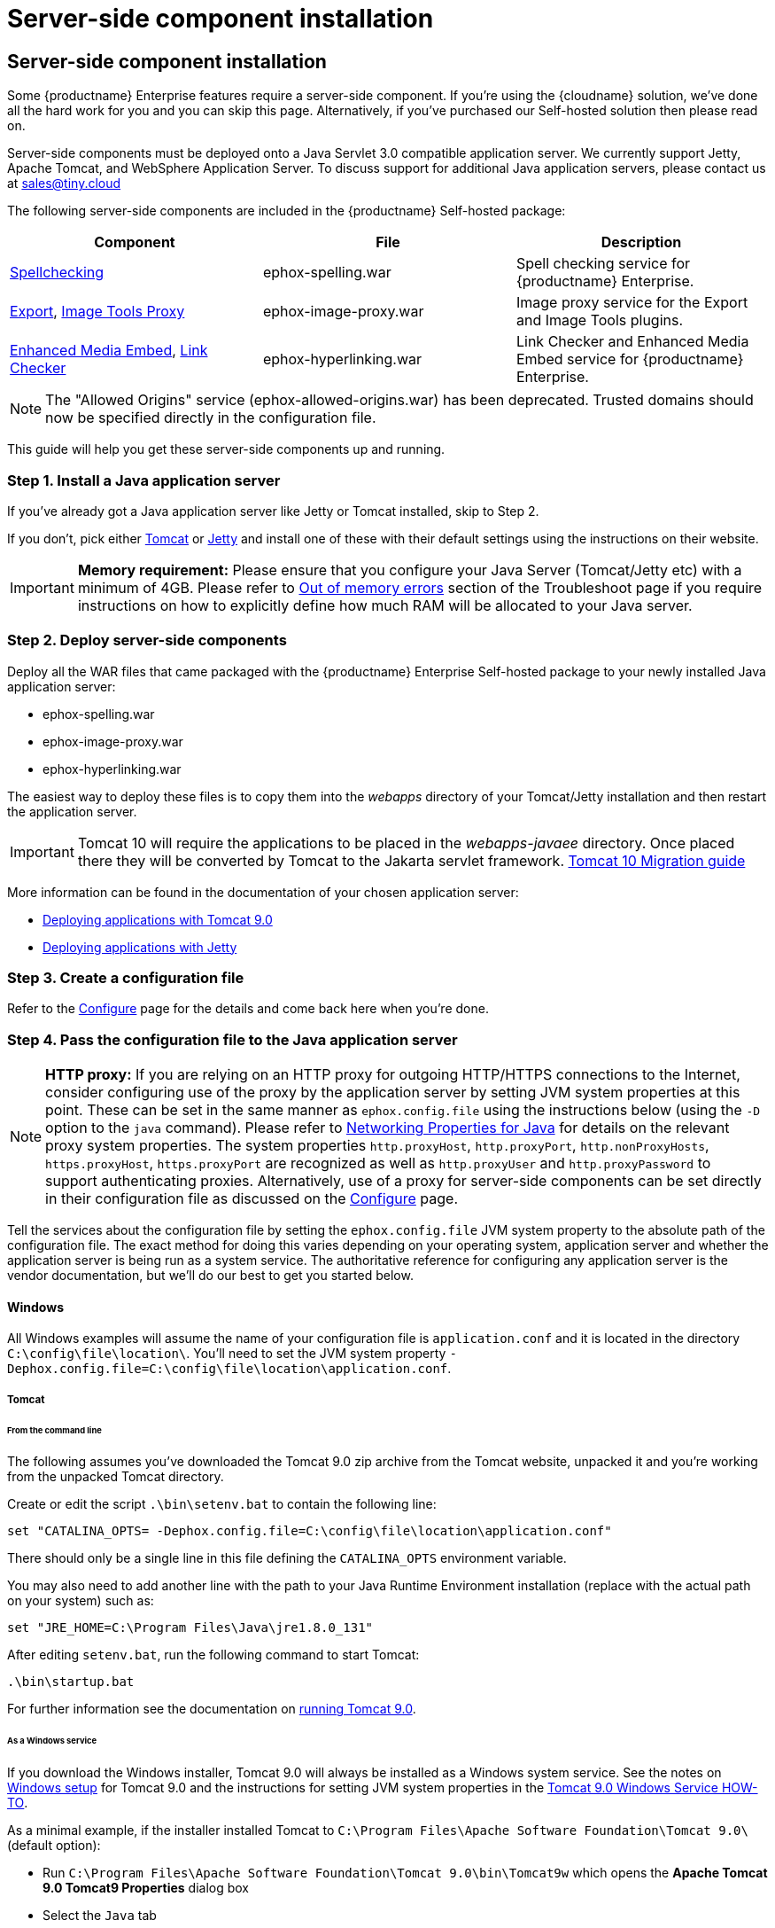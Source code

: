 = Server-side component installation
:description: Server-side components for premium plugins like spelling as-you-type.
:keywords: enterprise tinymcespellchecker spell check checker pro imagetools server

== Server-side component installation

Some {productname} Enterprise features require a server-side component. If you're using the {cloudname} solution, we've done all the hard work for you and you can skip this page. Alternatively, if you've purchased our Self-hosted solution then please read on.

Server-side components must be deployed onto a Java Servlet 3.0 compatible application server.  We currently support Jetty, Apache Tomcat, and WebSphere Application Server. To discuss support for additional Java application servers, please contact us at link:mailto:sales@tiny.cloud[sales@tiny.cloud]

The following server-side components are included in the {productname} Self-hosted package:

|===
| Component | File | Description

| xref:check-spelling.adoc[Spellchecking]
| ephox-spelling.war
| Spell checking service for {productname} Enterprise.

| xref:premium-export.adoc[Export], xref:imagetools.adoc[Image Tools Proxy]
| ephox-image-proxy.war
| Image proxy service for the Export and Image Tools plugins.

| xref:embed-media.adoc[Enhanced Media Embed], xref:check-links.adoc[Link Checker]
| ephox-hyperlinking.war
| Link Checker and Enhanced Media Embed service for {productname} Enterprise.
|===

NOTE: The "Allowed Origins" service (ephox-allowed-origins.war) has been deprecated. Trusted domains should now be specified directly in the configuration file.

This guide will help you get these server-side components up and running.

=== Step 1. Install a Java application server

If you've already got a Java application server like Jetty or Tomcat installed, skip to Step 2.

If you don't, pick either http://tomcat.apache.org/[Tomcat] or https://www.eclipse.org/jetty/[Jetty] and install one of these with their default settings using the instructions on their website.

IMPORTANT: *Memory requirement:* Please ensure that you configure your Java Server (Tomcat/Jetty etc) with a minimum of 4GB. Please refer to xref:troubleshoot.adoc#outofmemoryerrors[Out of memory errors] section of the Troubleshoot page if you require instructions on how to explicitly define how much RAM will be allocated to your Java server.

[[step2deployserver-sidecomponents]]
=== Step 2. Deploy server-side components

Deploy all the WAR files that came packaged with the {productname} Enterprise Self-hosted package to your newly installed Java application server:

* ephox-spelling.war
* ephox-image-proxy.war
* ephox-hyperlinking.war

The easiest way to deploy these files is to copy them into the _webapps_ directory of your Tomcat/Jetty installation and then restart the application server.

IMPORTANT: Tomcat 10 will require the applications to be placed in the _webapps-javaee_ directory. Once placed there they will be converted by Tomcat to the Jakarta servlet framework. https://tomcat.apache.org/migration-10.html#Specification_APIs[Tomcat 10 Migration guide]

More information can be found in the documentation of your chosen application server:

* https://tomcat.apache.org/tomcat-9.0-doc/deployer-howto.html[Deploying applications with Tomcat 9.0]
* https://www.eclipse.org/jetty/documentation/current/#configuring-deployment[Deploying applications with Jetty]

[[step3createaconfigurationfile]]
=== Step 3. Create a configuration file

Refer to the xref:server-configure.adoc[Configure] page for the details and come back here when you're done.

[[step4passtheconfigurationfiletothejavaapplicationserver]]
=== Step 4. Pass the configuration file to the Java application server

NOTE: *HTTP proxy:* If you are relying on an HTTP proxy for outgoing HTTP/HTTPS connections to the Internet, consider configuring use of the proxy by the application server by setting JVM system properties at this point. These can be set in the same manner as `ephox.config.file` using the instructions below (using the `-D` option to the `java` command). Please refer to http://docs.oracle.com/javase/8/docs/api/java/net/doc-files/net-properties.html[Networking Properties for Java] for details on the relevant proxy system properties. The system properties `http.proxyHost`, `http.proxyPort`, `http.nonProxyHosts`, `https.proxyHost`, `https.proxyPort` are recognized as well as `http.proxyUser` and `http.proxyPassword` to support authenticating proxies. Alternatively, use of a proxy for server-side components can be set directly in their configuration file as discussed on the xref:server-configure.adoc#proxyoptional[Configure] page.

Tell the services about the configuration file by setting the `ephox.config.file` JVM system property to the absolute path of the configuration file. The exact method for doing this varies depending on your operating system, application server and whether the application server is being run as a system service. The authoritative reference for configuring any application server is the vendor documentation, but we'll do our best to get you started below.

==== Windows

All Windows examples will assume the name of your configuration file is `application.conf` and it is located in the directory `C:\config\file\location\`. You'll need to set the JVM system property `-Dephox.config.file=C:\config\file\location\application.conf`.

===== Tomcat

====== From the command line

The following assumes you've downloaded the Tomcat 9.0 zip archive from the Tomcat website, unpacked it and you're working from the unpacked Tomcat directory.

Create or edit the script `.\bin\setenv.bat` to contain the following line:

----
set "CATALINA_OPTS= -Dephox.config.file=C:\config\file\location\application.conf"
----

There should only be a single line in this file defining the `CATALINA_OPTS` environment variable.

You may also need to add another line with the path to your Java Runtime Environment installation (replace with the actual path on your system) such as:

----
set "JRE_HOME=C:\Program Files\Java\jre1.8.0_131"
----

After editing `setenv.bat`, run the following command to start Tomcat:

----
.\bin\startup.bat
----

For further information see the documentation on https://tomcat.apache.org/tomcat-9.0-doc/RUNNING.txt[running Tomcat 9.0].

====== As a Windows service

If you download the Windows installer, Tomcat 9.0 will always be installed as a Windows system service. See the notes on https://tomcat.apache.org/tomcat-9.0-doc/setup.html#Windows[Windows setup] for Tomcat 9.0 and the instructions for setting JVM system properties in the https://tomcat.apache.org/tomcat-9.0-doc/windows-service-howto.html[Tomcat 9.0 Windows Service HOW-TO].

As a minimal example, if the installer installed Tomcat to `C:\Program Files\Apache Software Foundation\Tomcat 9.0\` (default option):

* Run `C:\Program Files\Apache Software Foundation\Tomcat 9.0\bin\Tomcat9w` which opens the *Apache Tomcat 9.0 Tomcat9 Properties* dialog box
* Select the `Java` tab
* Add the following line to `Java Options`:
+
----
  -Dephox.config.file=C:\config\file\location\application.conf
----

For other versions of Tomcat on Windows, check the Tomcat documentation for that version.

===== Jetty

====== From the command line

If you're following the instructions for https://www.eclipse.org/jetty/documentation/current/#quickstart-running-jetty[Starting Jetty] for Jetty 9.4.5, the path to the configuration file can simply be supplied as a command option:

----
java -D"ephox.config.file=C:\config\file\location\application.conf" -jar C:\jetty\install\directory\start.jar
----

For other versions of Jetty on Windows, check the Jetty documentation for that version.

====== As a Windows service

Follow the instructions in https://www.eclipse.org/jetty/documentation/current/#startup-windows-service[Startup via Windows Service] for Jetty 9.4.5. Remember to append the following snippet to the line beginning with `set PR_JVMOPTIONS` in your `install-jetty-service.bat` script:

----
;-Dephox.config.file="C:\config\file\location\application.conf"
----

NOTE: Check the `install-jetty-service.bat` has the correct paths to your Java installation. The service will fail to start with some rather unhelpful errors if the paths are incorrect.

For other versions of Jetty on Windows, check the Jetty documentation for that version.

==== Linux

All Linux examples will assume the name of your configuration file is `application.conf` and it is located in the directory `/config/file/location/`. You'll need to set the JVM system property `-Dephox.config.file=/config/file/location/application.conf`.

NOTE: If the path to your `application.conf` file has spaces in it, you must ensure you prefix each white space with an escape character (\). Example: ` -Dephox.config.file=/config/file/location/with/white\ space/application.conf`

Tomcat and/or Jetty can be obtained via the package manager for many Linux distributions. The commands for starting the service and the location of the configuration files will vary across distributions. If you installed an application server via the package manager, follow your distribution's documentation for configuring it.

===== Tomcat

The following assumes you've downloaded Tomcat 9.0 from the Tomcat website and unpacked the archive to `/opt/tomcat`.

For other versions of Tomcat on Linux, check the Tomcat documentation for that version.

If you've obtained Tomcat from your distribution's package manager, refer to your distribution's documentation for Tomcat.

====== From the command line

Create or edit the script `/opt/tomcat/bin/setenv.sh` to contain the following line:

----
CATALINA_OPTS=" -Dephox.config.file=/config/file/location/application.conf"
----

There should only be a single line in this file defining the `CATALINA_OPTS` environment variable.

After editing `setenv.sh`, run the following command to start Tomcat:

----
/opt/tomcat/bin/startup.sh
----

For further information see the documentation on https://tomcat.apache.org/tomcat-9.0-doc/RUNNING.txt[running Tomcat 9.0].

===== Jetty

The following assumes you've downloaded Jetty 9.4.5 from the Jetty website and unpacked the archive to `/opt/jetty`.

For other versions of Jetty on Linux, check the Jetty documentation for that version.

If you've obtained Jetty from your distribution's package manager, refer to your distribution's documentation for Jetty.

====== From the command line

The path to the configuration file can simply be supplied as a command option:

----
java -Dephox.config.file="/config/file/location/application.conf" -jar /opt/jetty/start.jar
----

====== As a Linux service

Assuming you've followed the instructions to https://www.eclipse.org/jetty/documentation/current/#startup-unix-service[Startup a Unix Service using jetty.sh] for Jetty 9.4.5, edit `/etc/default/jetty` and add the line:

----
JETTY_ARGS=" -Dephox.config.file=/config/file/location/application.conf"
----

There should only be a single line in this file defining the `JETTY_ARGS` variable.

[[step5restartthejavaapplicationserver]]
=== Step 5: Restart the Java application server

After you've completed the steps on this page to xref:server.adoc#step2deployserver-sidecomponents[Deploy server-side components], xref:server.adoc#step3createaconfigurationfile[Create a configuration file] and xref:server.adoc#step4passtheconfigurationfiletothejavaapplicationserver[Pass the configuration file to the Java application server], the application server may need to be restarted to pick up all your changes. Turn it off and on again now, just to be safe.

=== Step 6: Set up editor client instances to use the server-side functionality

Now that the server-side components deployed and running, you'll need to tell your {productname} instances where to find them:

* Set the {productname} `spellchecker_rpc_url` configuration property to the URL of the deployed server-side spelling component.
* Set the {productname} `imagetools_proxy` configuration property to the URL of the deployed server-side image proxy component.
* Set the {productname} `mediaembed_service_url` and `linkchecker_service_url` configuration properties to the URL of the deployed server-side linkchecker and media embed component.

This example assume your Java application server is running on port 80 (http) on `yourserver.example.com` and that all the server-side components are deployed to the same Java application server. Replace `yourserver.example.com` with the actual domain name or IP address of your server.

Example of {productname} client configuration:

[source, js]
----
tinymce.init({
  selector: 'textarea', // change this value according to your HTML
  toolbar: 'image',
  plugins: 'tinymcespellchecker image imagetools media mediaembed',
  spellchecker_rpc_url: 'http://yourserver.example.com/ephox-spelling/',
  imagetools_proxy: 'http://yourserver.example.com/ephox-image-proxy/1/image',
  mediaembed_service_url: 'http://yourserver.example.com/ephox-hyperlinking/',
  linkchecker_service_url: 'http://yourserver.example.com/ephox-hyperlinking/'
});
----
